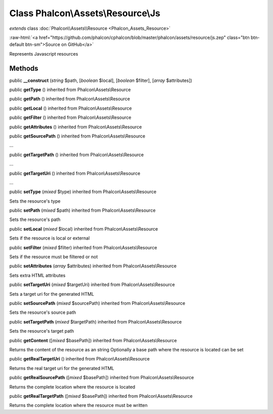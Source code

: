 Class **Phalcon\\Assets\\Resource\\Js**
=======================================

*extends* class :doc:`Phalcon\\Assets\\Resource <Phalcon_Assets_Resource>`

.. role:: raw-html(raw)
   :format: html

:raw-html:`<a href="https://github.com/phalcon/cphalcon/blob/master/phalcon/assets/resource/js.zep" class="btn btn-default btn-sm">Source on GitHub</a>`

Represents Javascript resources


Methods
-------

public  **__construct** (*string* $path, [*boolean* $local], [*boolean* $filter], [*array* $attributes])





public  **getType** () inherited from Phalcon\\Assets\\Resource





public  **getPath** () inherited from Phalcon\\Assets\\Resource





public  **getLocal** () inherited from Phalcon\\Assets\\Resource





public  **getFilter** () inherited from Phalcon\\Assets\\Resource





public  **getAttributes** () inherited from Phalcon\\Assets\\Resource





public  **getSourcePath** () inherited from Phalcon\\Assets\\Resource

...


public  **getTargetPath** () inherited from Phalcon\\Assets\\Resource

...


public  **getTargetUri** () inherited from Phalcon\\Assets\\Resource

...


public  **setType** (*mixed* $type) inherited from Phalcon\\Assets\\Resource

Sets the resource's type



public  **setPath** (*mixed* $path) inherited from Phalcon\\Assets\\Resource

Sets the resource's path



public  **setLocal** (*mixed* $local) inherited from Phalcon\\Assets\\Resource

Sets if the resource is local or external



public  **setFilter** (*mixed* $filter) inherited from Phalcon\\Assets\\Resource

Sets if the resource must be filtered or not



public  **setAttributes** (*array* $attributes) inherited from Phalcon\\Assets\\Resource

Sets extra HTML attributes



public  **setTargetUri** (*mixed* $targetUri) inherited from Phalcon\\Assets\\Resource

Sets a target uri for the generated HTML



public  **setSourcePath** (*mixed* $sourcePath) inherited from Phalcon\\Assets\\Resource

Sets the resource's source path



public  **setTargetPath** (*mixed* $targetPath) inherited from Phalcon\\Assets\\Resource

Sets the resource's target path



public  **getContent** ([*mixed* $basePath]) inherited from Phalcon\\Assets\\Resource

Returns the content of the resource as an string Optionally a base path where the resource is located can be set



public  **getRealTargetUri** () inherited from Phalcon\\Assets\\Resource

Returns the real target uri for the generated HTML



public  **getRealSourcePath** ([*mixed* $basePath]) inherited from Phalcon\\Assets\\Resource

Returns the complete location where the resource is located



public  **getRealTargetPath** ([*mixed* $basePath]) inherited from Phalcon\\Assets\\Resource

Returns the complete location where the resource must be written



